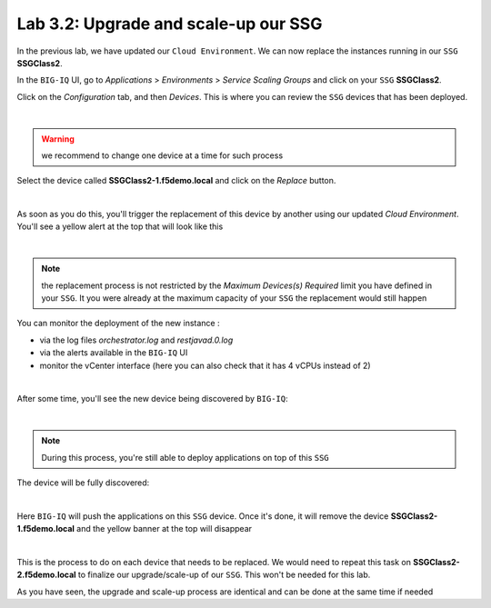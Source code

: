 Lab 3.2: Upgrade and scale-up our SSG
-------------------------------------

In the previous lab, we have updated our ``Cloud Environment``. We can now replace 
the instances running in our ``SSG`` **SSGClass2**. 

In the ``BIG-IQ`` UI, go to *Applications* > *Environments* > *Service Scaling Groups* and 
click on your ``SSG`` **SSGClass2**.

Click on the *Configuration* tab, and then *Devices*. This is where you can review 
the ``SSG`` devices that has been deployed. 

.. image:: ../pictures/module3/img_module3_lab2_1.png
 :align: center
 :scale: 50%

|

.. warning:: we recommend to change one device at a time for such process

Select the device called **SSGClass2-1.f5demo.local** and click on the *Replace* button. 

.. image:: ../pictures/module3/img_module3_lab2_2.png
 :align: center
 :scale: 50%

|

As soon as you do this, you'll trigger the replacement of this device by another using 
our updated *Cloud Environment*. You'll see a yellow alert at the top that will look like 
this

.. image:: ../pictures/module3/img_module3_lab2_3.png
 :align: center
 :scale: 50%

|

.. note:: the replacement process is not restricted by the *Maximum Devices(s) Required* 
    limit you have defined in your ``SSG``. It you were already at the maximum capacity of your 
    ``SSG`` the replacement would still happen

You can monitor the deployment of the new instance : 

* via the log files *orchestrator.log* and *restjavad.0.log*
* via the alerts available in the ``BIG-IQ`` UI
* monitor the vCenter interface (here you can also check that it has 4 vCPUs instead of 2)

.. image:: ../pictures/module3/img_module3_lab2_4.png
 :align: center
 :scale: 50%

|

After some time, you'll see the new device being discovered by ``BIG-IQ``: 

.. image:: ../pictures/module3/img_module3_lab2_5.png
 :align: center
 :scale: 50%

|

.. note:: During this process, you're still able to deploy applications on top of this 
    ``SSG``

The device will be fully discovered: 

.. image:: ../pictures/module3/img_module3_lab2_6.png
 :align: center
 :scale: 50%

|

Here ``BIG-IQ`` will push the applications on this ``SSG`` device. Once it's done, it will 
remove the device **SSGClass2-1.f5demo.local** and the yellow banner at the top will 
disappear

.. image:: ../pictures/module3/img_module3_lab2_7.png
 :align: center
 :scale: 50%

|

This is the process to do on each device that needs to be replaced. We would need to repeat 
this task on **SSGClass2-2.f5demo.local** to finalize our upgrade/scale-up of our ``SSG``. 
This won't be needed for this lab. 

As you have seen, the upgrade and scale-up process are identical and can be done at the 
same time if needed


